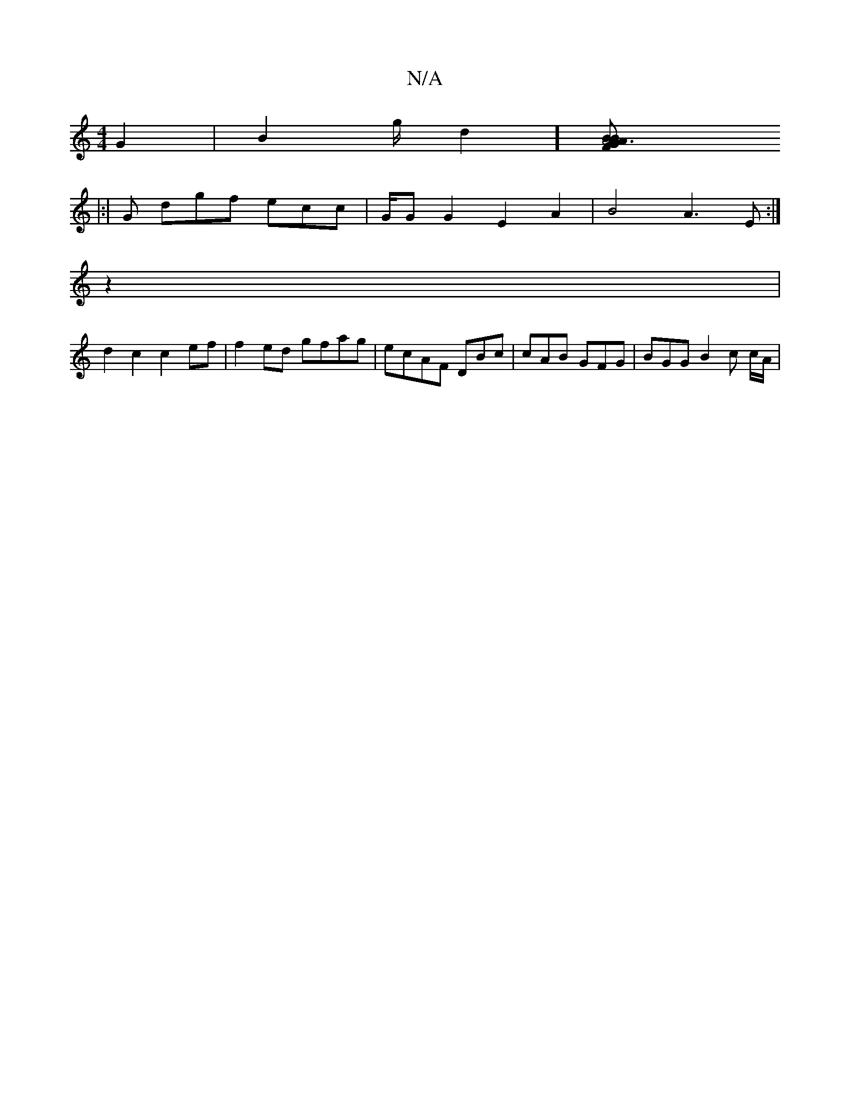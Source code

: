 X:1
T:N/A
M:4/4
R:N/A
K:Cmajor
G2|B2g/2 d2] [A6|F2A2B G |[1 BAB cAF ^FG/G/F | g2B ||
|:|G dgf ecc | G/G G2 E2A2|B4 A3 E :|
z2 |
d2c2 c2ef | f2ed gfag | ecAF DBc|cAB GFG| BGG B2c c/A/|

G/B/A/B/ ^c2 | AGF dcd | cBA AAF G2F|GAB cAg |